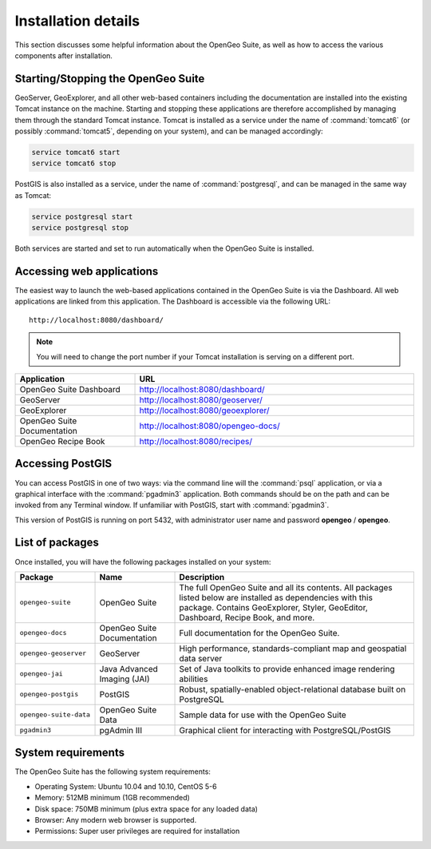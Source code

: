.. _installation.linux.suite.details:

Installation details
====================

This section discusses some helpful information about the OpenGeo Suite, as well as how to access the various components after installation.


Starting/Stopping the OpenGeo Suite
-----------------------------------

GeoServer, GeoExplorer, and all other web-based containers including the documentation are installed into the existing Tomcat instance on the machine. Starting and stopping these applications are therefore accomplished by managing them through the standard Tomcat instance. Tomcat is installed as a service under the name of :command:`tomcat6` (or possibly :command:`tomcat5`, depending on your system), and can be managed accordingly:

.. code-block:: bash

   service tomcat6 start
   service tomcat6 stop


PostGIS is also installed as a service, under the name of :command:`postgresql`, and can be managed in the same way as Tomcat:

.. code-block:: bash

   service postgresql start
   service postgresql stop

Both services are started and set to run automatically when the OpenGeo Suite is installed.


Accessing web applications
--------------------------

The easiest way to launch the web-based applications contained in the OpenGeo Suite is via the Dashboard. All web applications are linked from this application. The Dashboard is accessible via the following URL::

  http://localhost:8080/dashboard/

.. note:: You will need to change the port number if your Tomcat installation is serving on a different port.

.. list-table::
   :widths: 30 70
   :header-rows: 1

   * - Application
     - URL
   * - OpenGeo Suite Dashboard
     - http://localhost:8080/dashboard/
   * - GeoServer
     - http://localhost:8080/geoserver/
   * - GeoExplorer
     - http://localhost:8080/geoexplorer/
   * - OpenGeo Suite Documentation
     - http://localhost:8080/opengeo-docs/
   * - OpenGeo Recipe Book
     - http://localhost:8080/recipes/

Accessing PostGIS
-----------------

You can access PostGIS in one of two ways:  via the command line will the :command:`psql` application, or via a graphical interface with the :command:`pgadmin3` application. Both commands should be on the path and can be invoked from any Terminal window. If unfamiliar with PostGIS, start with :command:`pgadmin3`.

This version of PostGIS is running on port 5432, with administrator user name and password **opengeo** / **opengeo**.


List of packages
----------------

Once installed, you will have the following packages installed on your system:

.. tabularcolumns:: |l|p{2.5cm}|p{9cm}|

.. list-table::
   :widths: 20 20 60
   :header-rows: 1

   * - Package
     - Name
     - Description
   * - ``opengeo-suite``
     - OpenGeo Suite
     - The full OpenGeo Suite and all its contents. All packages listed below are installed as dependencies with this package. Contains GeoExplorer, Styler, GeoEditor, Dashboard, Recipe Book, and more.
   * - ``opengeo-docs``
     - OpenGeo Suite Documentation
     - Full documentation for the OpenGeo Suite.
   * - ``opengeo-geoserver``
     - GeoServer
     - High performance, standards-compliant map and geospatial data server
   * - ``opengeo-jai``
     - Java Advanced Imaging (JAI)
     - Set of Java toolkits to provide enhanced image rendering abilities
   * - ``opengeo-postgis``
     - PostGIS
     - Robust, spatially-enabled object-relational database built on PostgreSQL
   * - ``opengeo-suite-data``
     - OpenGeo Suite Data
     - Sample data for use with the OpenGeo Suite
   * - ``pgadmin3``
     - pgAdmin III
     - Graphical client for interacting with PostgreSQL/PostGIS

System requirements
-------------------

The OpenGeo Suite has the following system requirements:

* Operating System: Ubuntu 10.04 and 10.10, CentOS 5-6
* Memory: 512MB minimum (1GB recommended)
* Disk space: 750MB minimum (plus extra space for any loaded data)
* Browser: Any modern web browser is supported.
* Permissions: Super user privileges are required for installation
